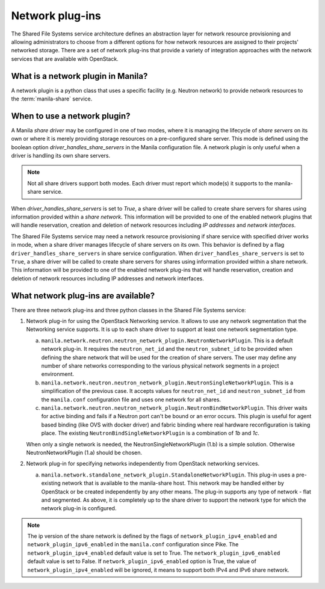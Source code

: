 .. _shared_file_systems_network_plugins:

================
Network plug-ins
================

The Shared File Systems service architecture defines an abstraction layer for
network resource provisioning and allowing administrators to choose from a
different options for how network resources are assigned to their projects'
networked storage. There are a set of network plug-ins that provide a variety
of integration approaches with the network services that are available with
OpenStack.

What is a network plugin in Manila?
-----------------------------------

A network plugin is a python class that uses a specific facility (e.g.
Neutron network) to provide network resources to the
:term:`manila-share` service.

When to use a network plugin?
-----------------------------

A Manila `share driver` may be configured in one of two modes, where it is
managing the lifecycle of `share servers` on its own or where it is merely
providing storage resources on a pre-configured share server. This mode
is defined using the boolean option `driver_handles_share_servers` in the
Manila configuration file. A network plugin is only useful when a driver is
handling its own share servers.

.. note::

    Not all share drivers support both modes. Each driver must report which
    mode(s) it supports to the manila-share service.

When `driver_handles_share_servers` is set to `True`, a share driver will be
called to create share servers for shares using information provided within a
`share network`. This information will be provided to one of the enabled
network plugins that will handle reservation, creation and deletion of
network resources including `IP addresses` and `network interfaces`.

The Shared File Systems service may need a network resource provisioning if
share service with specified driver works in mode, when a share driver manages
lifecycle of share servers on its own. This behavior is defined by a flag
``driver_handles_share_servers`` in share service configuration.  When
``driver_handles_share_servers`` is set to ``True``, a share driver will be
called to create share servers for shares using information provided within a
share network. This information will be provided to one of the enabled network
plug-ins that will handle reservation, creation and deletion of network
resources including IP addresses and network interfaces.

What network plug-ins are available?
------------------------------------

There are three network plug-ins and three python classes in the
Shared File Systems service:

#. Network plug-in for using the OpenStack Networking service. It allows to use
   any network segmentation that the Networking service supports. It is up to
   each share driver to support at least one network segmentation type.

   a) ``manila.network.neutron.neutron_network_plugin.NeutronNetworkPlugin``.
      This is a default network plug-in. It requires the ``neutron_net_id`` and
      the ``neutron_subnet_id`` to be provided when defining the share network
      that will be used for the creation of share servers. The user may define
      any number of share networks corresponding to the various physical
      network segments in a project environment.

   b) ``manila.network.neutron.neutron_network_plugin.NeutronSingleNetworkPlugin``.
      This is a simplification of the previous case. It accepts values for
      ``neutron_net_id`` and ``neutron_subnet_id`` from the ``manila.conf``
      configuration file and uses one network for all shares.

   c) ``manila.network.neutron.neutron_network_plugin.NeutronBindNetworkPlugin``.
      This driver waits for active binding and fails if a Neutron port can't be
      bound or an error occurs. This plugin is useful for agent based binding
      (like OVS with docker driver) and fabric binding where real hardware
      reconfiguration is taking place. The existing
      ``NeutronBindSingleNetworkPlugin`` is a combination of `1b` and `1c`.

   When only a single network is needed, the NeutronSingleNetworkPlugin (1.b)
   is a simple solution. Otherwise NeutronNetworkPlugin (1.a) should be chosen.

#. Network plug-in for specifying networks independently from OpenStack
   networking services.

   a) ``manila.network.standalone_network_plugin.StandaloneNetworkPlugin``.
      This plug-in uses a pre-existing network that is available to the
      manila-share host. This network may be handled either by OpenStack or be
      created independently by any other means. The plug-in supports any type
      of network - flat and segmented. As above, it is completely up to the
      share driver to support the network type for which the network plug-in is
      configured.

.. note::

    The ip version of the share network is defined by the flags of
    ``network_plugin_ipv4_enabled`` and ``network_plugin_ipv6_enabled`` in the
    ``manila.conf`` configuration since Pike. The ``network_plugin_ipv4_enabled``
    default value is set to True. The ``network_plugin_ipv6_enabled`` default value is
    set to False. If ``network_plugin_ipv6_enabled`` option is True, the value of
    ``network_plugin_ipv4_enabled`` will be ignored, it means to support both IPv4 and
    IPv6 share network.
